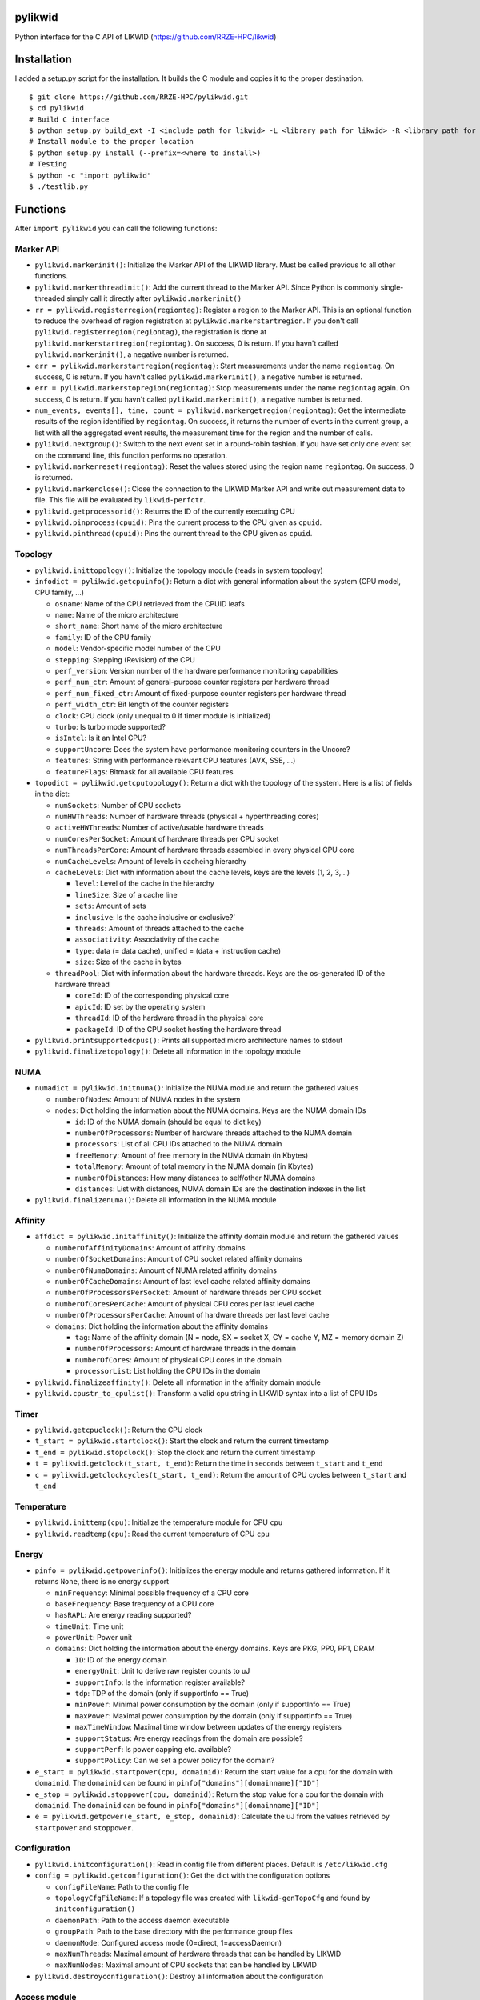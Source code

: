 pylikwid
========

Python interface for the C API of LIKWID
(https://github.com/RRZE-HPC/likwid)

.. image:: https://travis-ci.org/RRZE-HPC/pylikwid.svg?branch=master
    :target: https://travis-ci.org/RRZE-HPC/pylikwid?branch=master

Installation
============

I added a setup.py script for the installation. It builds the C module
and copies it to the proper destination.

::

    $ git clone https://github.com/RRZE-HPC/pylikwid.git
    $ cd pylikwid
    # Build C interface
    $ python setup.py build_ext -I <include path for likwid> -L <library path for likwid> -R <library path for likwid>
    # Install module to the proper location
    $ python setup.py install (--prefix=<where to install>)
    # Testing
    $ python -c "import pylikwid"
    $ ./testlib.py

Functions
=========

After ``import pylikwid`` you can call the following functions:

Marker API
----------

-  ``pylikwid.markerinit()``: Initialize the Marker API of the LIKWID library.
   Must be called previous to all other functions.
-  ``pylikwid.markerthreadinit()``: Add the current thread to the Marker API.
   Since Python is commonly single-threaded simply call it directly
   after ``pylikwid.markerinit()``
-  ``rr = pylikwid.registerregion(regiontag)``: Register a region to the
   Marker API. This is an optional function to reduce the overhead of
   region registration at ``pylikwid.markerstartregion``. If you don't call
   ``pylikwid.registerregion(regiontag)``, the registration is done at
   ``pylikwid.markerstartregion(regiontag)``. On success, 0 is return. If you
   havn't called ``pylikwid.markerinit()``, a negative number is returned.
-  ``err = pylikwid.markerstartregion(regiontag)``: Start measurements under
   the name ``regiontag``. On success, 0 is return. If you havn't called
   ``pylikwid.markerinit()``, a negative number is returned.
-  ``err = pylikwid.markerstopregion(regiontag)``: Stop measurements under the
   name ``regiontag`` again. On success, 0 is return. If you havn't
   called ``pylikwid.markerinit()``, a negative number is returned.
-  ``num_events, events[], time, count = pylikwid.markergetregion(regiontag)``:
   Get the intermediate results of the region identified by
   ``regiontag``. On success, it returns the number of events in the
   current group, a list with all the aggregated event results, the
   measurement time for the region and the number of calls.
-  ``pylikwid.nextgroup()``: Switch to the next event set in a
   round-robin fashion. If you have set only one event set on the
   command line, this function performs no operation.
-  ``pylikwid.markerreset(regiontag)``: Reset the values stored using the region
   name ``regiontag``. On success, 0 is returned.
-  ``pylikwid.markerclose()``: Close the connection to the LIKWID Marker API
   and write out measurement data to file. This file will be evaluated
   by ``likwid-perfctr``.
-  ``pylikwid.getprocessorid()``: Returns the ID of the currently
   executing CPU
-  ``pylikwid.pinprocess(cpuid)``: Pins the current process to the CPU
   given as ``cpuid``.
-  ``pylikwid.pinthread(cpuid)``: Pins the current thread to the CPU
   given as ``cpuid``.

Topology
--------

-  ``pylikwid.inittopology()``: Initialize the topology module (reads in
   system topology)
-  ``infodict = pylikwid.getcpuinfo()``: Return a dict with general
   information about the system (CPU model, CPU family, ...)

   -  ``osname``: Name of the CPU retrieved from the CPUID leafs
   -  ``name``: Name of the micro architecture
   -  ``short_name``: Short name of the micro architecture
   -  ``family``: ID of the CPU family
   -  ``model``: Vendor-specific model number of the CPU
   -  ``stepping``: Stepping (Revision) of the CPU
   -  ``perf_version``: Version number of the hardware performance
      monitoring capabilities
   -  ``perf_num_ctr``: Amount of general-purpose counter registers per
      hardware thread
   -  ``perf_num_fixed_ctr``: Amount of fixed-purpose counter registers
      per hardware thread
   -  ``perf_width_ctr``: Bit length of the counter registers
   -  ``clock``: CPU clock (only unequal to 0 if timer module is
      initialized)
   -  ``turbo``: Is turbo mode supported?
   -  ``isIntel``: Is it an Intel CPU?
   -  ``supportUncore``: Does the system have performance monitoring
      counters in the Uncore?
   -  ``features``: String with performance relevant CPU features (AVX,
      SSE, ...)
   -  ``featureFlags``: Bitmask for all available CPU features

-  ``topodict = pylikwid.getcputopology()``: Return a dict with the
   topology of the system. Here is a list of fields in the dict:

   -  ``numSockets``: Number of CPU sockets
   -  ``numHWThreads``: Number of hardware threads (physical +
      hyperthreading cores)
   -  ``activeHWThreads``: Number of active/usable hardware threads
   -  ``numCoresPerSocket``: Amount of hardware threads per CPU socket
   -  ``numThreadsPerCore``: Amount of hardware threads assembled in
      every physical CPU core
   -  ``numCacheLevels``: Amount of levels in cacheing hierarchy
   -  ``cacheLevels``: Dict with information about the cache levels,
      keys are the levels (1, 2, 3,...)

      -  ``level``: Level of the cache in the hierarchy
      -  ``lineSize``: Size of a cache line
      -  ``sets``: Amount of sets
      -  ``inclusive``: Is the cache inclusive or exclusive?\`
      -  ``threads``: Amount of threads attached to the cache
      -  ``associativity``: Associativity of the cache
      -  ``type``: data (= data cache), unified = (data + instruction
         cache)
      -  ``size``: Size of the cache in bytes

   -  ``threadPool``: Dict with information about the hardware threads.
      Keys are the os-generated ID of the hardware thread

      -  ``coreId``: ID of the corresponding physical core
      -  ``apicId``: ID set by the operating system
      -  ``threadId``: ID of the hardware thread in the physical core
      -  ``packageId``: ID of the CPU socket hosting the hardware thread

-  ``pylikwid.printsupportedcpus()``: Prints all supported micro
   architecture names to stdout
-  ``pylikwid.finalizetopology()``: Delete all information in the
   topology module

NUMA
----

-  ``numadict = pylikwid.initnuma()``: Initialize the NUMA module and
   return the gathered values

   -  ``numberOfNodes``: Amount of NUMA nodes in the system
   -  ``nodes``: Dict holding the information about the NUMA domains.
      Keys are the NUMA domain IDs

      -  ``id``: ID of the NUMA domain (should be equal to dict key)
      -  ``numberOfProcessors``: Number of hardware threads attached to
         the NUMA domain
      -  ``processors``: List of all CPU IDs attached to the NUMA domain
      -  ``freeMemory``: Amount of free memory in the NUMA domain (in
         Kbytes)
      -  ``totalMemory``: Amount of total memory in the NUMA domain (in
         Kbytes)
      -  ``numberOfDistances``: How many distances to self/other NUMA
         domains
      -  ``distances``: List with distances, NUMA domain IDs are the
         destination indexes in the list

-  ``pylikwid.finalizenuma()``: Delete all information in the NUMA
   module

Affinity
--------

-  ``affdict = pylikwid.initaffinity()``: Initialize the affinity domain
   module and return the gathered values

   -  ``numberOfAffinityDomains``: Amount of affinity domains
   -  ``numberOfSocketDomains``: Amount of CPU socket related affinity
      domains
   -  ``numberOfNumaDomains``: Amount of NUMA related affinity domains
   -  ``numberOfCacheDomains``: Amount of last level cache related
      affinity domains
   -  ``numberOfProcessorsPerSocket``: Amount of hardware threads per
      CPU socket
   -  ``numberOfCoresPerCache``: Amount of physical CPU cores per last
      level cache
   -  ``numberOfProcessorsPerCache``: Amount of hardware threads per
      last level cache
   -  ``domains``: Dict holding the information about the affinity
      domains

      -  ``tag``: Name of the affinity domain (N = node, SX = socket X,
         CY = cache Y, MZ = memory domain Z)
      -  ``numberOfProcessors``: Amount of hardware threads in the
         domain
      -  ``numberOfCores``: Amount of physical CPU cores in the domain
      -  ``processorList``: List holding the CPU IDs in the domain

-  ``pylikwid.finalizeaffinity()``: Delete all information in the
   affinity domain module
-  ``pylikwid.cpustr_to_cpulist()``: Transform a valid cpu string in
   LIKWID syntax into a list of CPU IDs

Timer
-----

-  ``pylikwid.getcpuclock()``: Return the CPU clock
-  ``t_start = pylikwid.startclock()``: Start the clock and return the
   current timestamp
-  ``t_end = pylikwid.stopclock()``: Stop the clock and return the
   current timestamp
-  ``t = pylikwid.getclock(t_start, t_end)``: Return the time in seconds
   between ``t_start`` and ``t_end``
-  ``c = pylikwid.getclockcycles(t_start, t_end)``: Return the amount of
   CPU cycles between ``t_start`` and ``t_end``

Temperature
-----------

-  ``pylikwid.inittemp(cpu)``: Initialize the temperature module for CPU
   ``cpu``
-  ``pylikwid.readtemp(cpu)``: Read the current temperature of CPU
   ``cpu``

Energy
------

-  ``pinfo = pylikwid.getpowerinfo()``: Initializes the energy module
   and returns gathered information. If it returns ``None``, there is no
   energy support

   -  ``minFrequency``: Minimal possible frequency of a CPU core
   -  ``baseFrequency``: Base frequency of a CPU core
   -  ``hasRAPL``: Are energy reading supported?
   -  ``timeUnit``: Time unit
   -  ``powerUnit``: Power unit
   -  ``domains``: Dict holding the information about the energy
      domains. Keys are PKG, PP0, PP1, DRAM

      -  ``ID``: ID of the energy domain
      -  ``energyUnit``: Unit to derive raw register counts to uJ
      -  ``supportInfo``: Is the information register available?
      -  ``tdp``: TDP of the domain (only if supportInfo == True)
      -  ``minPower``: Minimal power consumption by the domain (only if
         supportInfo == True)
      -  ``maxPower``: Maximal power consumption by the domain (only if
         supportInfo == True)
      -  ``maxTimeWindow``: Maximal time window between updates of the
         energy registers
      -  ``supportStatus``: Are energy readings from the domain are
         possible?
      -  ``supportPerf``: Is power capping etc. available?
      -  ``supportPolicy``: Can we set a power policy for the domain?

-  ``e_start = pylikwid.startpower(cpu, domainid)``: Return the start
   value for a cpu for the domain with ``domainid``. The ``domainid``
   can be found in ``pinfo["domains"][domainname]["ID"]``
-  ``e_stop = pylikwid.stoppower(cpu, domainid)``: Return the stop value
   for a cpu for the domain with ``domainid``. The ``domainid`` can be
   found in ``pinfo["domains"][domainname]["ID"]``
-  ``e = pylikwid.getpower(e_start, e_stop, domainid)``: Calculate the
   uJ from the values retrieved by ``startpower`` and ``stoppower``.

Configuration
-------------

-  ``pylikwid.initconfiguration()``: Read in config file from different
   places. Default is ``/etc/likwid.cfg``
-  ``config = pylikwid.getconfiguration()``: Get the dict with the
   configuration options

   -  ``configFileName``: Path to the config file
   -  ``topologyCfgFileName``: If a topology file was created with
      ``likwid-genTopoCfg`` and found by ``initconfiguration()``
   -  ``daemonPath``: Path to the access daemon executable
   -  ``groupPath``: Path to the base directory with the performance
      group files
   -  ``daemonMode``: Configured access mode (0=direct, 1=accessDaemon)
   -  ``maxNumThreads``: Maximal amount of hardware threads that can be
      handled by LIKWID
   -  ``maxNumNodes``: Maximal amount of CPU sockets that can be handled
      by LIKWID

-  ``pylikwid.destroyconfiguration()``: Destroy all information about
   the configuration

Access module
-------------

-  ``pylikwid.hpmmode(mode)``: Set access mode. For x86 there are two
   modes:

   -  ``mode = 0``: Access the MSR and PCI devices directly. May require
      root access
   -  ``mode = 1``: Access the MSR and PCI devices through access daemon
      instances

-  ``pylikwid.hpminit()``: Initialize the access functions according to
   the access mode
-  ``pylikwid.hpmaddthread(cpu)``: Add CPU ``cpu`` to the access layer
   (opens devices files or connection to an access daemon)
-  ``pylikwid.hpmfinalize()``: Unregister all CPUs from the access layer
   and close files/connections

Performance Monitoring
----------------------

-  ``pylikwid.init(cpus)``: Initialize the perfmon module for the CPUs
   given in list ``cpus``
-  ``pylikwid.getnumberofthreads()``: Return the number of threads
   initialized in the perfmon module
-  ``pylikwid.getnumberofgroups()``: Return the number of groups
   currently registered in the perfmon module
-  ``pylikwid.getgroups()``: Return a list of all available groups. Each
   list entry is a dict:

   -  ``Name``: Name of the performance group
   -  ``Short``: Short information about the performance group
   -  ``Long``: Long description of the performance group

-  ``gid = pylikwid.addeventset(estr)``: Add a performance group or a
   custom event set to the perfmon module. The ``gid`` is required to
   specify the event set later
-  ``pylikwid.getnameofgroup(gid)``: Return the name of the group
   identified by ``gid``. If it is a custom event set, the name is set
   to ``Custom``
-  ``pylikwid.getshortinfoofgroup(gid)``: Return the short information
   about a performance group
-  ``pylikwid.getlonginfoofgroup(gid)``: Return the description of a
   performance group
-  ``pylikwid.getnumberofevents(gid)``: Return the amount of events in
   the group
-  ``pylikwid.getnumberofmetrics(gid)``: Return the amount of derived
   metrics in the group. Always 0 for custom event sets.
-  ``pylikwid.getnameofevent(gid, eidx)``: Return the name of the event
   identified by ``gid`` and the index in the list of events
-  ``pylikwid.getnameofcounter(gid, eidx)``: Return the name of the
   counter register identified by ``gid`` and the index in the list of
   events
-  ``pylikwid.getnameofmetric(gid, midx)``: Return the name of a derived
   metric identified by ``gid`` and the index in the list of metrics
-  ``pylikwid.setup(gid)``: Program the counter registers to measure all
   events in group ``gid``
-  ``pylikwid.start()``: Start the counter registers
-  ``pylikwid.stop()``: Stop the counter registers
-  ``pylikwid.read()``: Read the counter registers (stop->read->start)
-  ``pylikwid.switch(gid)``: Switch to group ``gid``
   (stop->setup(gid)->start)
-  ``pylikwid.getidofactivegroup()`` Return the ``gid`` of the currently
   configured group
-  ``pylikwid.getresult(gid, eidx, tidx)``: Return the raw counter
   register result of all measurements identified by group ``gid`` and
   the indices for event ``eidx`` and thread ``tidx``
-  ``pylikwid.getlastresult(gid, eidx, tidx)``: Return the raw counter
   register result of the last measurement cycle identified by group
   ``gid`` and the indices for event ``eidx`` and thread ``tidx``
-  ``pylikwid.getmetric(gid, midx, tidx)``: Return the derived metric
   result of all measurements identified by group ``gid`` and the
   indices for metric ``midx`` and thread ``tidx``
-  ``pylikwid.getlastmetric(gid, midx, tidx)``: Return the derived
   metric result of the last measurement cycle identified by group
   ``gid`` and the indices for metric ``midx`` and thread ``tidx``
-  ``pylikwid.gettimeofgroup(gid)``: Return the measurement time for
   group identified by ``gid``
-  ``pylikwid.finalize()``: Reset all used registers and delete internal
   measurement results

Marker API result file reader
-----------------------------

-  ``pylikwid.markerreadfile(filename)``: Reads in the result file of an
   application run instrumented by the LIKWID Marker API
-  ``pylikwid.markernumregions()``: Return the number of regions in an
   application run
-  ``pylikwid.markerregiontag(rid)``: Return the region tag for the
   region identified by ``rid``
-  ``pylikwid.markerregiongroup(rid)``: Return the group name for the
   region identified by ``rid``
-  ``pylikwid.markerregionevents(rid)``: Return the amount of events for
   the region identified by ``rid``
-  ``pylikwid.markerregionthreads(rid)``: Return the amount of threads
   that executed the region identified by ``rid``
-  ``pylikwid.markerregiontime(rid, tidx)``: Return the accumulated
   measurement time for the region identified by ``rid`` and the thread
   index ``tidx``
-  ``pylikwid.markerregioncount(rid, tidx)``: Return the call count for
   the region identified by ``rid`` and the thread index ``tidx``
-  ``pylikwid.markerregionresult(rid, eidx, tidx)``: Return the call
   count for the region identified by ``rid``, the event index ``eidx``
   and the thread index ``tidx``
-  ``pylikwid.markerregionmetric(rid, midx, tidx)``: Return the call
   count for the region identified by ``rid``, the metric index ``midx``
   and the thread index ``tidx``

Usage
=====

Marker API
----------

Code
~~~~

Here is a small example Python script how to use the LIKWID Marker API
in Python:

::

    #!/usr/bin/env python

    import pylikwid

    pylikwid.markerinit()
    pylikwid.markerthreadinit()
    liste = []
    pylikwid.markerstartregion("listappend")
    for i in range(0,1000000):
        liste.append(i)
    pylikwid.markerstopregion("listappend")
    nr_events, eventlist, time, count = pylikwid.markergetregion("listappend")
    for i, e in enumerate(eventlist):
        print(i, e)
    pylikwid.markerclose()

This code simply measures the hardware performance counters for
appending 1000000 elements to a list. First the API is initialized with
``likwid.init()`` and ``likwid.threadinit()``. Afterwards it creates an
empty list, starts the measurements with
``likwid.startregion("listappend")`` and executes the appending loop.
When the loop has finished, we stop the measurements again using
``likwid.stopregion("listappend")``. Just for the example, we get the
values inside our script using ``likwid.getregion("listappend")`` and
print out the results. Finally, we close the connection to the LIKWID
Marker API.

You always have to use ``likwid-perfctr`` to program the hardware
performance counters and specify the CPUs that should be measured. Since
Python is commonly single-threaded, the cpu set only contains one entry:
``likwid-perfctr -C 0 -g <EVENTSET> -m <PYTHONSCRIPT>`` This pins the
Python interpreter to CPU 0 and measures ``<EVENTSET>`` for all regions
in the Python script. You can set multiple event sets by adding multiple
``-g <EVENTSET>`` to the command line. Please see the LIKWID page for
further information how to use ``likwid-perfctr``. Link:
https://github.com/rrze-likwid/likwid

Example
~~~~~~~

Using the above Python script we can measure the L2 to L3 cache data
volume:

::

    $ likwid-perfctr -C 0 -g L3 -m ./test.py
    --------------------------------------------------------------------------------
    CPU name:   Intel(R) Core(TM) i7-4770 CPU @ 3.40GHz
    CPU type:   Intel Core Haswell processor
    CPU clock:  3.39 GHz
    --------------------------------------------------------------------------------
    (0, 926208305.0)
    (1, 325539316.0)
    (2, 284626172.0)
    (3, 1219118.0)
    (4, 918368.0)
    Wrote LIKWID Marker API output to file /tmp/likwid_17275.txt
    --------------------------------------------------------------------------------
    ================================================================================
    Group 1 L3: Region listappend
    ================================================================================
    +-------------------+----------+
    |    Region Info    |  Core 0  |
    +-------------------+----------+
    | RDTSC Runtime [s] | 0.091028 |
    |     call count    |     1    |
    +-------------------+----------+

    +-----------------------+---------+--------------+
    |         Event         | Counter |    Core 0    |
    +-----------------------+---------+--------------+
    |   INSTR_RETIRED_ANY   |  FIXC0  | 9.262083e+08 |
    | CPU_CLK_UNHALTED_CORE |  FIXC1  | 3.255393e+08 |
    |  CPU_CLK_UNHALTED_REF |  FIXC2  | 2.846262e+08 |
    |    L2_LINES_IN_ALL    |   PMC0  | 1.219118e+06 |
    |     L2_TRANS_L2_WB    |   PMC1  | 9.183680e+05 |
    +-----------------------+---------+--------------+

    +-------------------------------+--------------+
    |             Metric            |    Core 0    |
    +-------------------------------+--------------+
    |      Runtime (RDTSC) [s]      |  0.09102752  |
    |      Runtime unhalted [s]     | 9.596737e-02 |
    |          Clock [MHz]          | 3.879792e+03 |
    |              CPI              | 3.514753e-01 |
    |  L3 load bandwidth [MBytes/s] | 8.571425e+02 |
    |  L3 load data volume [GBytes] |  0.078023552 |
    | L3 evict bandwidth [MBytes/s] | 6.456899e+02 |
    | L3 evict data volume [GBytes] |  0.058775552 |
    |    L3 bandwidth [MBytes/s]    | 1.502832e+03 |
    |    L3 data volume [GBytes]    |  0.136799104 |
    +-------------------------------+--------------+

At first a header with the current system type and clock is printed.
Afterwards the output of the Python script lists the results of the
measurements we got internally with ``likwid.getregion``. The next
output is the region results evaluated by ``likwid-perfctr`` and prints
at first a headline stating the measured eventset, here ``L3`` and the
region name ``listappend``. Afterwards 2 or 3 tables are printed. At
first some basic information about the region like run time (or better
measurement time) and the number of calls of the region. The next table
contains the raw values for each event in the eventset. These numbers
are similar to the ones we got internally with ``likwid.getregion``. If
you have set an performance group (here ``L3``) instead of a custom
event set, the raw results are derived to commonly used metrics, here
the ``CPI`` (Cycles per instruction, lower is better) and different
bandwidths and data volumes. You can see, that the load bandwidth for
the small loop is 857 MByte/s and the evict (write) bandwidth is 645
MByte/s. In total we have a bandwidth of 1502 MByte/s.

Full API
--------

Code
~~~~

::

    #!/usr/bin/env python

    import pylikwid

    liste = []
    cpus = [0,1]

    pylikwid.init(cpus)
    group = pylikwid.addeventset("INSTR_RETIRED_ANY:FIXC0")
    pylikwid.setup(group)
    pylikwid.start()
    for i in range(0,1000000):
        liste.append(i)
    pylikwid.stop()
    for thread in range(0,len(cpus)):
        print("Result CPU %d : %f" % (cpus[thread], pylikwid.getresult(group,0,thread)))
    pylikwid.finalize()

Example
~~~~~~~

::

    $ ./test.py
    Result CPU 0 : 87335.000000
    Result CPU 1 : 5222188.000000

Further comments
================

Please be aware that Python is a high-level language and your simple
code is translated to a lot of Assembly instructions. The ``CPI`` value
is commonly low (=> good) for high-level languages because they have to
perform type-checking and similar stuff that can be executed fast in
comparison to the CPU clock. If you would compare the results to a lower
level language like C or Fortran, the ``CPI`` will be worse for them but
the performance will be higher as no type-checking and transformations
need to be done.
